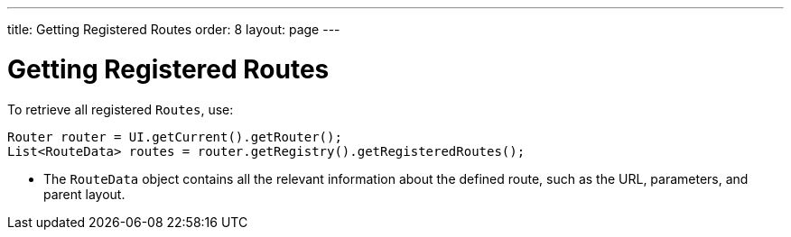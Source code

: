 ---
title: Getting Registered Routes
order: 8
layout: page
---

= Getting Registered Routes

To retrieve all registered `Routes`, use:

[source,java]
----
Router router = UI.getCurrent().getRouter();
List<RouteData> routes = router.getRegistry().getRegisteredRoutes();
----

* The `RouteData` object contains all the relevant information about the defined route, such as the URL, parameters, and parent layout.
